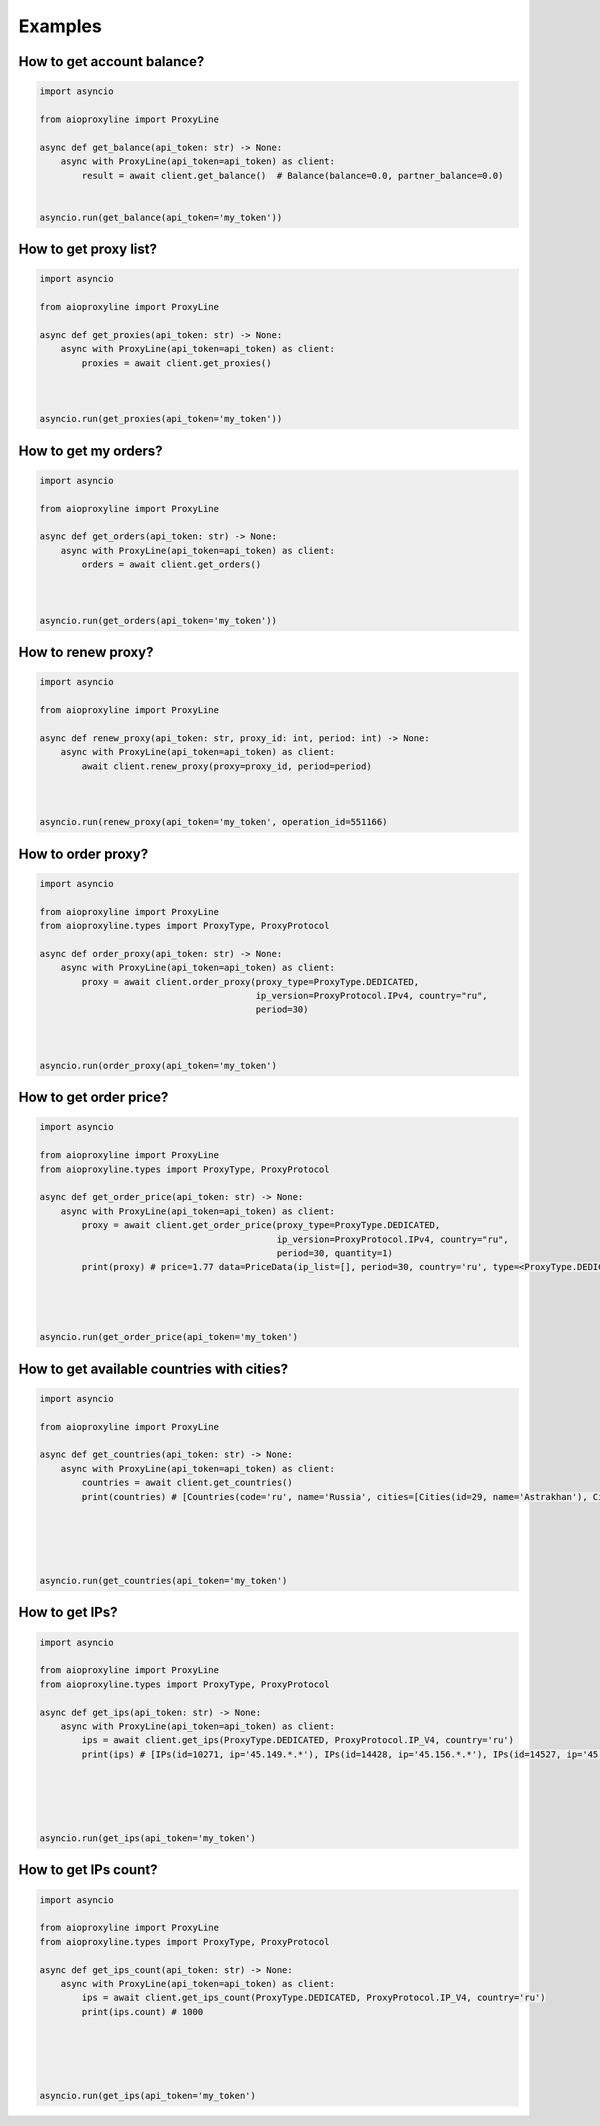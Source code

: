 Examples
=============


How to get account balance?
------------------------------


.. code-block:: python

    import asyncio

    from aioproxyline import ProxyLine

    async def get_balance(api_token: str) -> None:
        async with ProxyLine(api_token=api_token) as client:
            result = await client.get_balance()  # Balance(balance=0.0, partner_balance=0.0)


    asyncio.run(get_balance(api_token='my_token'))

How to get proxy list?
---------------------------------


.. code-block:: python

    import asyncio

    from aioproxyline import ProxyLine

    async def get_proxies(api_token: str) -> None:
        async with ProxyLine(api_token=api_token) as client:
            proxies = await client.get_proxies()



    asyncio.run(get_proxies(api_token='my_token'))

How to get my orders?
-----------------------


.. code-block:: python

    import asyncio

    from aioproxyline import ProxyLine

    async def get_orders(api_token: str) -> None:
        async with ProxyLine(api_token=api_token) as client:
            orders = await client.get_orders()



    asyncio.run(get_orders(api_token='my_token'))


How to renew proxy?
--------------------------------


.. code-block:: python

    import asyncio

    from aioproxyline import ProxyLine

    async def renew_proxy(api_token: str, proxy_id: int, period: int) -> None:
        async with ProxyLine(api_token=api_token) as client:
            await client.renew_proxy(proxy=proxy_id, period=period)



    asyncio.run(renew_proxy(api_token='my_token', operation_id=551166)

How to order proxy?
----------------------------


.. code-block:: python

    import asyncio

    from aioproxyline import ProxyLine
    from aioproxyline.types import ProxyType, ProxyProtocol

    async def order_proxy(api_token: str) -> None:
        async with ProxyLine(api_token=api_token) as client:
            proxy = await client.order_proxy(proxy_type=ProxyType.DEDICATED,
                                             ip_version=ProxyProtocol.IPv4, country="ru",
                                             period=30)



    asyncio.run(order_proxy(api_token='my_token')

How to get order price?
--------------------------------


.. code-block:: python

    import asyncio

    from aioproxyline import ProxyLine
    from aioproxyline.types import ProxyType, ProxyProtocol

    async def get_order_price(api_token: str) -> None:
        async with ProxyLine(api_token=api_token) as client:
            proxy = await client.get_order_price(proxy_type=ProxyType.DEDICATED,
                                                 ip_version=ProxyProtocol.IPv4, country="ru",
                                                 period=30, quantity=1)
            print(proxy) # price=1.77 data=PriceData(ip_list=[], period=30, country='ru', type=<ProxyType.DEDICATED: 'dedicated'>, ip_version=<ProxyProtocol.IP_V4: 4>, quantity=1)




    asyncio.run(get_order_price(api_token='my_token')

How to get available countries with cities?
---------------------------------------------


.. code-block:: python

    import asyncio

    from aioproxyline import ProxyLine

    async def get_countries(api_token: str) -> None:
        async with ProxyLine(api_token=api_token) as client:
            countries = await client.get_countries()
            print(countries) # [Countries(code='ru', name='Russia', cities=[Cities(id=29, name='Astrakhan'), Cities(id=64, name='Belgorod')





    asyncio.run(get_countries(api_token='my_token')

How to get IPs?
----------------------------


.. code-block:: python

    import asyncio

    from aioproxyline import ProxyLine
    from aioproxyline.types import ProxyType, ProxyProtocol

    async def get_ips(api_token: str) -> None:
        async with ProxyLine(api_token=api_token) as client:
            ips = await client.get_ips(ProxyType.DEDICATED, ProxyProtocol.IP_V4, country='ru')
            print(ips) # [IPs(id=10271, ip='45.149.*.*'), IPs(id=14428, ip='45.156.*.*'), IPs(id=14527, ip='45.153.*.*'), ...]





    asyncio.run(get_ips(api_token='my_token')

How to get IPs count?
---------------------------------


.. code-block:: python

    import asyncio

    from aioproxyline import ProxyLine
    from aioproxyline.types import ProxyType, ProxyProtocol

    async def get_ips_count(api_token: str) -> None:
        async with ProxyLine(api_token=api_token) as client:
            ips = await client.get_ips_count(ProxyType.DEDICATED, ProxyProtocol.IP_V4, country='ru')
            print(ips.count) # 1000





    asyncio.run(get_ips(api_token='my_token')